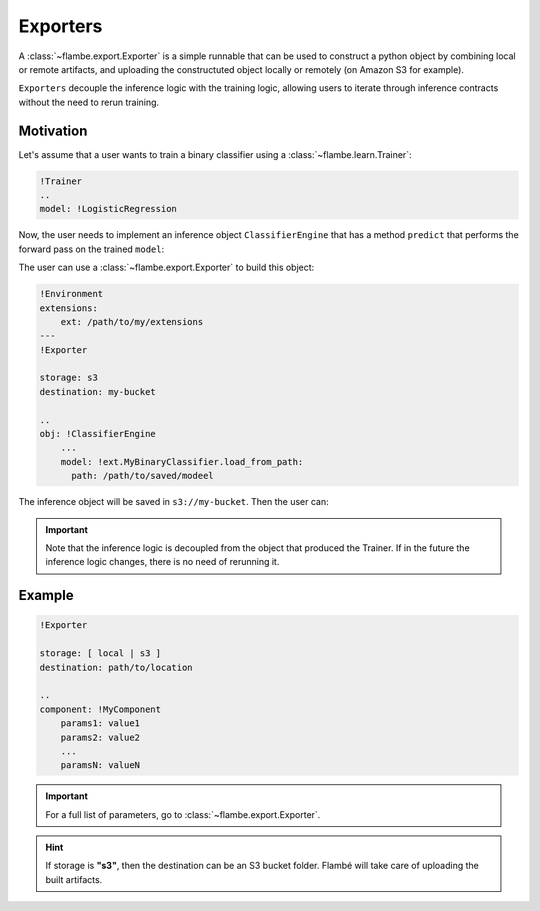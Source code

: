 ========
Exporters
========

A :class:`~flambe.export.Exporter` is a simple runnable that can be used to construct a python
object by combining local or remote artifacts, and uploading the constructuted object
locally or remotely (on Amazon S3 for example).

``Exporters`` decouple the inference logic with the training logic, allowing users
to iterate through inference contracts without the need to rerun training.


Motivation
----------

Let's assume that a user wants to train a binary classifier using a :class:`~flambe.learn.Trainer`:

.. code-block:: yaml

    !Trainer
    ..
    model: !LogisticRegression


Now, the user needs to implement an inference object ``ClassifierEngine`` that has a
method ``predict`` that performs the forward pass on the trained ``model``:

.. code-block:: python
    :linenos:

    from flambe.nn import Module

    class ClassifierEngine(object):

       def __init__(self, model: Module):
          self.model = model

       def predict(self, **kwargs):
          # Custom code (for example, requests to APIs)
          p = self.model(feature)
          return {"POSITIVE": p, "NEGATIVE": 1-p}

The user can use a :class:`~flambe.export.Exporter` to build this object:

.. code-block:: yaml

    !Environment
    extensions:
        ext: /path/to/my/extensions
    ---
    !Exporter
    
    storage: s3
    destination: my-bucket

    ..
    obj: !ClassifierEngine
        ...
        model: !ext.MyBinaryClassifier.load_from_path:
          path: /path/to/saved/modeel

The inference object will be saved in ``s3://my-bucket``. Then the user can:

.. code-block:: python
    :linenos:

    import flambe

    inference_engine = flambe.load("s3://my-bucket")
    inference_engine.predict(...)
    # >> {"POSITIVE": 0.9, "NEGATIVE": 0.1}

.. important::
    Note that the inference logic is decoupled from the object that produced the Trainer. If in the
    future the inference logic changes, there is no need of rerunning it.


Example
-------


.. code-block:: yaml

    !Exporter
    
    storage: [ local | s3 ]
    destination: path/to/location

    ..
    component: !MyComponent
        params1: value1
        params2: value2
        ...
        paramsN: valueN


.. important::
    For a full list of parameters, go to :class:`~flambe.export.Exporter`.


.. hint::
    If storage is **"s3"**, then the destination can be an S3 bucket folder. Flambé will
    take care of uploading the built artifacts.
